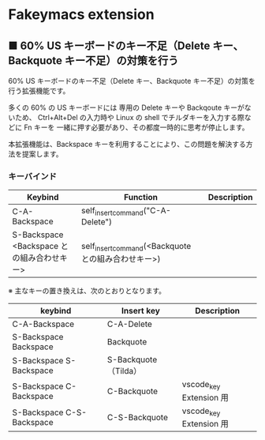 #+STARTUP: showall indent

* Fakeymacs extension

** ■ 60% US キーボードのキー不足（Delete キー、Backquote キー不足）の対策を行う

60% US キーボードのキー不足（Delete キー、Backquote キー不足）の対策を行う拡張機能です。

多くの 60% の US キーボードには 専用の Delete キーや Backqoute キーがないため、
Ctrl+Alt+Del の入力時や Linux の shell でチルダキーを入力する際などに Fn キーを
一緒に押す必要があり、その都度一時的に思考が停止します。

本拡張機能は、Backspace キーを利用することにより、この問題を解決する方法を提案します。

*** キーバインド

|--------------------------------------------+-----------------------------------------------------+-------------|
| Keybind                                    | Function                                            | Description |
|--------------------------------------------+-----------------------------------------------------+-------------|
| C-A-Backspace                              | self_insert_command("C-A-Delete")                   |             |
| S-Backspace <Backspace との組み合わせキー> | self_insert_command(<Backquote との組み合わせキー>) |             |
|--------------------------------------------+-----------------------------------------------------+-------------|

※ 主なキーの置き換えは、次のとおりとなります。

|---------------------------+----------------------+-------------------------|
| keybind                   | Insert key           | Description             |
|---------------------------+----------------------+-------------------------|
| C-A-Backspace             | C-A-Delete           |                         |
| S-Backspace Backspace     | Backquote            |                         |
| S-Backspace S-Backspace   | S-Backquote（Tilda） |                         |
| S-Backspace C-Backspace   | C-Backquote          | vscode_key Extension 用 |
| S-Backspace C-S-Backspace | C-S-Backquote        | vscode_key Extension 用 |
|---------------------------+----------------------+-------------------------|
